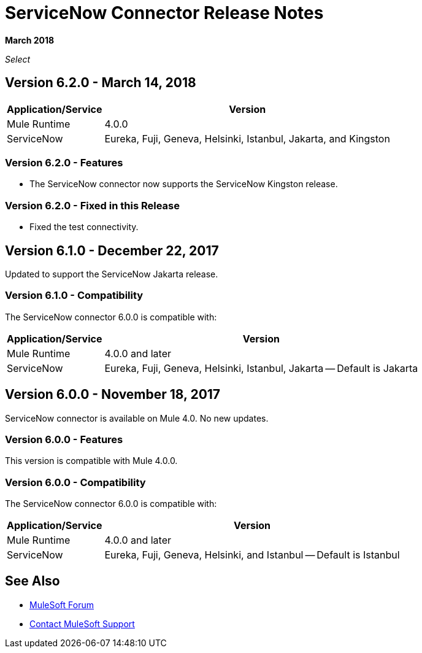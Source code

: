 = ServiceNow Connector Release Notes
:keywords: servicenow, connector, release notes

*March 2018*

_Select_

== Version 6.2.0 - March 14, 2018

[%header%autowidth]
|===
|Application/Service |Version
|Mule Runtime |4.0.0
|ServiceNow |Eureka, Fuji, Geneva, Helsinki, Istanbul, Jakarta, and Kingston 
|===

=== Version 6.2.0 - Features

- The ServiceNow connector now supports the ServiceNow Kingston release.

=== Version 6.2.0 - Fixed in this Release

- Fixed the test connectivity.

== Version 6.1.0 - December 22, 2017

Updated to support the ServiceNow Jakarta release.

=== Version 6.1.0 - Compatibility

The ServiceNow connector 6.0.0 is compatible with:

[%header%autowidth.spread]
|===
|Application/Service |Version
|Mule Runtime |4.0.0 and later
|ServiceNow |Eureka, Fuji, Geneva, Helsinki, Istanbul, Jakarta -- Default is Jakarta
|===

== Version 6.0.0 - November 18, 2017

ServiceNow connector is available on Mule 4.0.
No new updates.

=== Version 6.0.0 - Features

This version is compatible with Mule 4.0.0.

=== Version 6.0.0 - Compatibility

The ServiceNow connector 6.0.0 is compatible with:

[%header%autowidth.spread]
|===
|Application/Service |Version
|Mule Runtime |4.0.0 and later
|ServiceNow |Eureka, Fuji, Geneva, Helsinki, and Istanbul -- Default is Istanbul
|===

== See Also

* https://forums.mulesoft.com[MuleSoft Forum]
* https://support.mulesoft.com[Contact MuleSoft Support]
